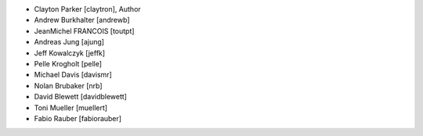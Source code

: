 - Clayton Parker [claytron], Author
- Andrew Burkhalter [andrewb]
- JeanMichel FRANCOIS [toutpt]
- Andreas Jung [ajung]
- Jeff Kowalczyk [jeffk]
- Pelle Krogholt [pelle]
- Michael Davis [davismr]
- Nolan Brubaker [nrb]
- David Blewett [davidblewett]
- Toni Mueller [muellert]
- Fabio Rauber [fabiorauber]

